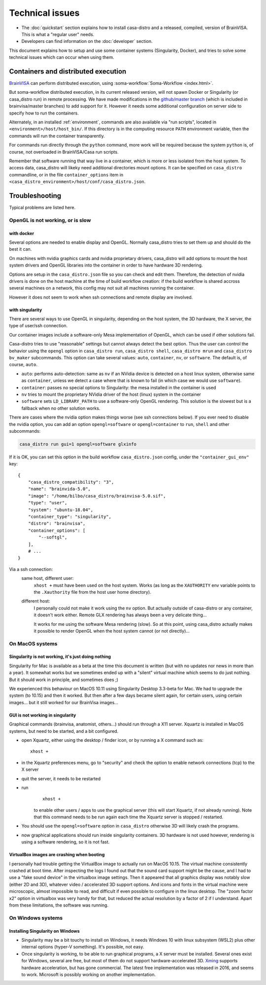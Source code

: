 
================
Technical issues
================

.. highlight:: bash

.. |bv| replace:: BrainVISA_

.. _BrainVISA: http://brainvisa.info

* The :doc:`quickstart` section explains how to install casa-distro and a released, compiled, version of BrainVISA. This is what a "regular user" needs.

* Developers can find information on the :doc:`developer` section.

This document explains how to setup and use some container systems (Singularity, Docker), and tries to solve some technical issues which can occur when using them.


Containers and distributed execution
====================================

|bv| can perform distributed execution, using :soma-workflow:`Soma-Workflow <index.html>`.

But soma-workflow distributed execution, in its current released version, will not spawn Docker or Singularity (or casa_distro run) in remote processing. We have made modifications in the `github/master branch <https://github.com/neurospin/soma-workflow>`_ (which is included in brainvisa/master branches) to add support for it. However it needs some additional configuration on server side to specify how to run the containers.

Alternately, in an installed :ref:`environment`, commands are also available via "run scripts", located in ``<environment>/host/host_bin/``. If this directory is in the computing resource ``PATH`` environment variable, then the commands will run the container transparently.

For commands run directly through the ``python`` command, more work will be required because the system ``python`` is, of course, not overloaded in BrainVISA/Casa run scripts.

Remember that software running that way live in a container, which is more or less isolated from the host system. To access data, casa_distro will likeky need additional directories mount options. It can be specified on ``casa_distro`` commandline, or in the file ``container_options`` item in ``<casa_distro_environment>/host/conf/casa_distro.json``.



.. Setting up Docker
.. =================
..
.. Install and use docker on an Ubuntu host
.. ----------------------------------------
..
.. * Install docker using apt-get :
..
..   ::
..
..     sudo apt-get install docker.io
..
.. * To enable users other than root and users with sudo access to be able to run Docker commands:
..
..   .. warning::
..
..     Users who can run Docker commands have effective root control of the system. Only grant this privilege to trusted users.
..
..   The following procedure applies to version 1.5 and later of Docker.
..
..   #. Create the ``docker`` group (maybe group ``docker`` already exists):
..
..     ::
..
..       sudo groupadd docker
..
..   2. Restart the docker service:
..
..     ::
..
..       sudo service docker restart
..
..     .. warning::
..
..       For some os system version (Ubuntu 14.04-15.10) use **docker.io** instead of **docker**
..
..     .. warning::
..
..       The UNIX socket ``/var/run/docker.sock`` is now readable and writable by members of the docker group.
..
..   3. Add the users that should have Docker access to the docker group:
..
..     ::
..
..       sudo usermod -a -G docker <username>
..
..   4. logout / login to update groups cache
..
..     Or use the following command to open a new shell forcing to take group updates into account:
..
..     ::
..
..       sudo su <login>
..
..
.. .. _change_docker_base_dir:
..
.. Change Docker's storage base directory
.. --------------------------------------
..
.. By default, docker images are stored in will be ``/var/lib/docker/aufs`` but can fall back to ``btrfs``, ``devicemapper`` or ``vfs``.
..
.. * ``/var/lib/docker/{driver-name}`` will contain the driver specific storage for contents of the images.
.. * ``/var/lib/docker/graph/`` now only contains metadata about the image, in the ``json`` and ``layersize`` files.
..
.. In the case of aufs:
..
.. * ``/var/lib/docker/aufs/diff/`` has the file contents of the images.
.. * ``/var/lib/docker/repositories-aufs`` is a JSON file containing local image information. This can be viewed with the command ``docker images``.
..
.. #. First method
..
..   You can change Docker's storage base directory (where container and images go) using the ``-g`` option when starting the Docker daemon.
..   You must to stop docker:
..
..   ::
..
..     sudo service docker stop
..
..   Create a new directory for docker:
..
..   ::
..
..     sudo mkdir /mnt/docker
..
.. .. _dns_setup:
..
..   * Ubuntu/Debian: edit your ``/etc/default/docker`` file with the ``-g`` option:
..
..     ::
..
..       DOCKER_OPTS="-dns 8.8.8.8 -dns 8.8.4.4 -g /mnt/docker" # (or write it if the line doesn't exist in this file)
..
..   * Fedora/Centos: edit ``/etc/sysconfig/docker``, and add the ``-g`` option in the ``other_args`` variable: ex.
..
..     ::
..
..       other_args="-g /var/lib/ testdir".
..
..     If there's more than one option, make sure you enclose them in ``" "``.
..
..   Docker should use the new directory after a restart:
..
..   ::
..
..     sudo service docker start
..
..   You can check it using:
..
..   ::
..
..     docker info
..
.. 2. Second method (Using a symlink)
..
..   .. warning::
..
..     These steps depend on your current /var/lib/docker being an actual directory (not a symlink to another location).
..
..   #. Stop docker:
..
..     ::
..
..       service docker stop.
..
..     Verify no docker process is running:
..
..     ::
..
..       ps faux
..
..   2. Double check docker really isn't running. Take a look at the current docker directory:
..
..     ::
..
..       ls /var/lib/docker/
..
..   3. Make a backup:
..
..     ::
..
..       tar -zcC /var/lib docker > /mnt/pd0/var_lib_docker-backup-$(date +%s).tar.gz
..
..   4. Move the /var/lib/docker directory to your new partition:
..
..     ::
..
..       mv /var/lib/docker /mnt/pd0/docker
..
..   5. Make a symlink:
..
..     ::
..
..       ln -s /mnt/pd0/docker /var/lib/docker
..
..   6. Take a peek at the directory structure to make sure it looks like it did before the ``mv``:
..
..     ::
..
..       ls /var/lib/docker/
..
..     (note the trailing slash to resolve the symlink)
..
..   7. Start docker back up service
..
..     ::
..
..       docker start
..
..   8. restart your containers
..
..
.. Overview of the existing public brainvisa Docker images
.. -------------------------------------------------------
..
.. To search available images on docker hub (example with ubuntu) :
..
.. ::
..
..   docker search --stars=10 ubuntu
..
.. or using this url: https://hub.docker.com
..
.. * An open source brainvisa repository is available on docker hub: https://hub.docker.com/r/cati
..
.. .. note:: It is a public repository !
..
..
.. How to use a docker image
.. -------------------------
..
.. * Get docker image:
..
..   ::
..
..     docker pull cati/casa-dev:ubuntu-18.04
..
..
..   Examples with other cati images in docker hub :
..
..   ::
..
..     docker pull cati/casa-test:ubuntu-16.04
..     docker pull cati/casa-dev:ubuntu-16.04
..     docker pull cati/casa-dev:ubuntu-18.04
..
.. * Run a docker image:
..
..   ::
..
..     docker run -it --rm cati/casa-dev:ubuntu-18.04-bug_fix /bin/bash
..
..
.. .. _cleaning_up_docker:
..
.. Cleaning up docker
.. ------------------
..
.. Containers
.. ++++++++++
..
.. * Remove exited containers
..
..   ::
..
..     docker ps --filter status=dead --filter status=exited -aq | xargs -r docker rm -v
..
.. * Remove older containers (example: 2 weeks or more)
..
..   ::
..
..     docker ps --filter "status=exited" | grep 'weeks ago' | awk '{print $1}' | xargs --no-run-if-empty sudo docker rm
..
.. * Remove all containers
..
..   ::
..
..     docker rm $(docker ps -a -q)
..
..
.. Images
.. ++++++
..
.. * Remove an image:
..
..   ::
..
..     $ docker images
..     REPOSITORY                  TAG                    IMAGE ID            CREATED             VIRTUAL SIZE
..     cati/casa-dev       ubuntu-12.04           7c1691e1e9d1        2 days ago          2.264 GB
..
..   To know the id of the image to remove...
..
..   ::
..
..     docker rmi 7c1691e1e9d1
..
..   To remove ``cati/casa-dev``.
..
..   If one or more containers are using the image, use the option ``-f`` to force the command ``rmi``:
..
..   ::
..
..     docker rmi -f 7c1691e1e9d1
..
.. * Remove unused images
..
..   ::
..
..     docker images --no-trunc | grep '<none>' | awk '{ print $3 }' | xargs -r docker rmi
..
.. * Remove all images
..
..   ::
..
..     docker rmi $(docker images -q)
..
..
.. How to change the development environment ?
.. -------------------------------------------
..
.. To add an external library, modify the Dockerfile of ``casa-dev`` for ubuntu-16.04 or ubuntu-18.04:
..
.. .. code-block:: dockerfile
..
..   # Dockerfile for image cati/casa-dev:ubuntu-16.04
..
..   FROM cati/casa-test:ubuntu-16.04
..
..   USER root
..
..   # Install system dependencies
..   RUN apt-get install -y \
..       build-essential \
..       (...)
..       liblapack-dev \
..       <your_library> \  ###### HERE INSERT THE NAME OF THE EXTERNAL LIBRARY
..     && apt-get clean
..
..   # Install Qt Installer Framework
..   COPY qt_installer_script /tmp/qt_installer_script
..   RUN wget -q http://download.qt.io/official_releases/qt-installer-framework/2.0.3/QtInstallerFramework-linux-x64.run -O /tmp/QtInstallerFramework-linux-x64.run && \
..       chmod +x /tmp/QtInstallerFramework-linux-x64.run && \
..       xvfb-run /tmp/QtInstallerFramework-linux-x64.run --script /tmp/qt_installer_script && \
..       ln -s /usr/local/qt-installer/bin/* /usr/local/bin/ && \
..       rm /tmp/QtInstallerFramework-linux-x64.run /tmp/qt_installer_script
..
..   (...)
..
..   ###### OR WRITE THE COMMAND LINES TO INSTALL THE LIBRARY FROM SOURCES
..
..   USER brainvisa
..
.. After, run the script called create_images (``[sources]/casa-distro/[trunk|bug_fix]/docker/create_images``).
..
.. This script will rebuild ``casa-test`` and ``casa-dev`` images if the ``Dockefile`` was modified and will push all images in docker hub.
..
.. In our example, only the ``Dockerfile`` of ``casa-dev`` is different, so only ``casa-dev`` image will rebuilt.
..
.. .. todo::
..
..     Deploying a registry server
..
.. The aim of a registry server for docker is to share private images of brainvisa for CATI members.
.. .. Create the registry on https://catidev.cea.fr is more complicated due to CEA retrictions, so we use https://sandbox.brainvisa.info.
..
.. The Registry is compatible with Docker engine version 1.6.0 or higher.
..
.. In progress....
..
.. To update from changes in the image on server:
..
.. ::
..
..   docker pull is208614:5000/casa/system


.. _troubleshooting:

Troubleshooting
===============

Typical problems are listed here.

.. System disk full
.. ----------------
..
.. Docker images are big, and may grow bigger...
..
.. * :ref:`Change the filesystem / disk for docker images <change_docker_base_dir>`
.. * :ref:`cleanup leftover docker images or containers <cleaning_up_docker>`
..
..
.. Cannot build docker image, network access denied
.. ------------------------------------------------
..
.. With Docker versions older than 1.13, the ``docker build`` command did not have a host networking option. On some systems (Ubuntu 14 for instance) the contents of ``/etc/resolv.conf`` point to a local proxy DNS server (at least that's what I understand), and docker could not use it during image building.
..
.. Either upgrade to a newer Docker, or change the :ref:`DNS setup <dns_setup>` for Docker.
..
..
.. Cannot mount ``~/.ssh/id_rsa`` when starting docker
.. ---------------------------------------------------
..
.. When docker starts, even when running as a specific user, it starts up as root. The mount options specified on docker commandline are setup as root. If the user home directory is on a network filesystem (NFS...), the local root user cannot override the filesystem access rights. Thus the directory tree must be traversable to reach the mounted directory.
..
.. In other words, the ``+x`` flag has to be set for "other" users on the directory and its parents. Typically:
..
.. ::
..
..   chmod o+x ~
..   chmod o+x ~/.ssh


.. _opengl_troubleshooting:

OpenGL is not working, or is slow
---------------------------------

with docker
+++++++++++

Several options are needed to enable display and OpenGL. Normally casa_distro tries to set them up and should do the best it can.

On machines with nvidia graphics cards and nvidia proprietary drivers, casa_distro will add options to mount the host system drivers and OpenGL libraries into the container in order to have hardware 3D rendering.

Options are setup in the ``casa_distro.json`` file so you can check and edit them. Therefore, the detection of nvidia drivers is done on the host machine at the time of build workflow creation: if the build workflow is shared accross several machines on a network, this config may not suit all machines running the container.

However it does not seem to work when ssh connections and remote display are involved.

.. _sing_opengl:

with singularity
++++++++++++++++

There are several ways to use OpenGL in singularity, depending on the host system, the 3D hardware, the X server, the type of user/ssh connection.

Our container images include  a software-only Mesa implementation of OpenGL, which can be used if other solutions fail.

Casa-distro tries to use "reasonable" settings but cannot always detect the best option. Thus the user can control the behavior using the ``opengl`` option in ``casa_distro run``, ``casa_distro shell``, ``casa_distro mrun`` and ``casa_distro bv_maker`` subcommands. This option can take several values: ``auto``, ``container``, ``nv``, or ``software``. The default is, of course, ``auto``.

* ``auto``: performs auto-detection: same as ``nv`` if an NVidia device is detected on a host linux system, otherwise same as ``container``, unless we detect a case where that is known to fail (in which case we would use ``software``).
* ``container``: passes no special options to Singularity: the mesa installed in the container is used
* ``nv`` tries to mount the proprietary NVidia driver of the host (linux) system in the container
* ``software`` sets ``LD_LIBRARY_PATH`` to use a software-only OpenGL rendering. This solution is the slowest but is a fallback when no other solution works.

There are cases where the nvidia option makes things worse (see ssh connections below). If you ever need to disable the nvidia option, you can add an option ``opengl=software`` or ``opengl=container`` to ``run``, ``shell`` and other subcommands:

.. code-block:: bash

    casa_distro run gui=1 opengl=software glxinfo

If it is OK, you can set this option in the build workflow ``casa_distro.json`` config, under the ``"container_gui_env"`` key::

    {
        "casa_distro_compatibility": "3",
        "name": "brainvida-5.0",
        "image": "/home/bilbo/casa_distro/brainvisa-5.0.sif",
        "type": "user",
        "system": "ubuntu-18.04",
        "container_type": "singularity",
        "distro": "brainvisa",
        "container_options": [
            "--softgl",
        ],
        # ...
    }

Via a ssh connection:
    same host, different user:
        ``xhost +`` must have been used on the host system. Works (as long as
        the ``XAUTHORITY`` env variable points to the ``.Xauthority`` file from
        the host user home directory).
    different host:
        I personally could not make it work using the ``nv`` option. But
        actually outside of casa-distro or any container, it doesn't work
        either. Remote GLX rendering has always been a very delicate thing...

        It works for me using the software Mesa rendering (slow). So at this point, using casa_distro actually makes it possible to render OpenGL when the host system cannot (or not directly)...


.. _mac_sing_troubleshooting:

On MacOS systems
----------------

Singularity is not working, it's just doing nothing
+++++++++++++++++++++++++++++++++++++++++++++++++++

Singularity for Mac is available as a beta at the time this document is written (but with no updates nor news in more than a year). It somewhat works but we sometimes ended up with a "silent" virtual machine which seems to do just nothing. But it should work in principle, and sometimes does ;)

We experienced this behaviour on MacOS 10.11 using Singularity Desktop 3.3-beta for Mac. We had to upgrade the system (to 10.15) and then it worked. But then after a few days became silent again, for certain users, using certain images... but it still worked for our BrainVisa images...


GUI is not working in singularity
+++++++++++++++++++++++++++++++++

Graphical commands (brainvisa, anatomist, others...) should run through a X11 server. Xquartz is installed in MacOS systems, but need to be started, and a bit configured.

* open Xquartz, either using the desktop / finder icon, or by running a X command such as::

    xhost +

* in the Xquartz preferences menu, go to "security" and check the option to enable network connections (tcp) to the X server
* quit the server, it needs to be restarted
* run
    ::

        xhost +

    to enable other users / apps to use the graphical server (this will start Xquartz, if not already running). Note that this command needs to be run again each time the Xquartz server is stopped / restarted.
* You should use the ``opengl=software`` option in ``casa_distro`` otherwise 3D will likely crash the programs.
* now graphical applications should run inside singularity containers. 3D hardware is not used however, rendering is using a software rendering, so it is not fast.

.. _mac_vbox_troubleshooting:

VirtualBox images are crashing when booting
+++++++++++++++++++++++++++++++++++++++++++

I personally had trouble getting the VirtualBox image to actually run on MacOS 10.15. The virtual machine consistently crashed at boot time. After inspecting the logs I found out that the sound card support might be the cause, and I had to use a "fake sound device" in the virtualbox image settings. Then it appeared that all graphics display was notably slow (either 2D and 3D), whatever video / accelerated 3D support options. And icons and fonts in the virtual machine were microscopic, almost impossible to read, and difficult if even possible to configure in the linux desktop. The "zoom factor x2" option in virtualbox was very handy for that, but reduced the actual resolution by a factor of 2 if I understand. Apart from these limitations, the software was running.


.. _win_sing_troubleshooting:

On Windows systems
------------------

Installing Singularity on Windows
+++++++++++++++++++++++++++++++++

* Singularity may be a bit touchy to install on Windows, it needs Windows 10 with linux subsystem (WSL2) plus other internal options (hyper-V something). It's possible, not easy.
* Once singularity is working, to be able to run graphical programs, a X server must be installed. Several ones exist for Windows, several are free, but most of them do not support hardware-accelerated 3D. `Xming <https://sourceforge.net/projects/xming/>`_ supports hardware acceleration, but has gone commercial. The latest free implementation was released in 2016, and seems to work. Microsoft is possibly working on another implementation.

